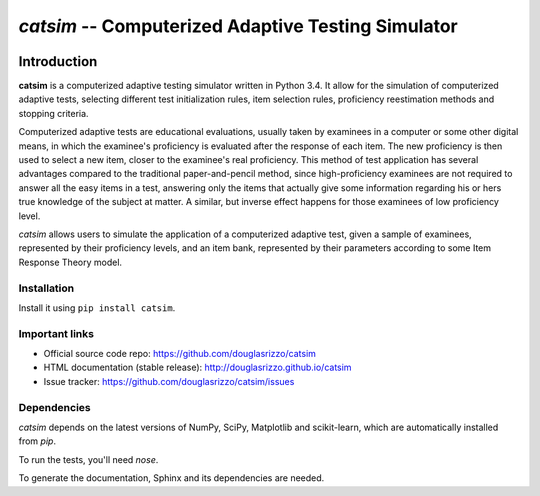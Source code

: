 `catsim` -- Computerized Adaptive Testing Simulator
###################################################

.. image:: https://travis-ci.org/douglasrizzo/catsim.svg?branch=master
    :target: https://travis-ci.org/douglasrizzo/catsim:
    :alt: Build Status

.. image:: https://coveralls.io/repos/github/douglasrizzo/catsim/badge.svg?branch=master
    :target: https://coveralls.io/github/douglasrizzo/catsim?branch=master
    :alt: Test Coverage

.. image:: https://badge.fury.io/py/catsim.svg
    :target: https://badge.fury.io/py/catsim
    :alt: Latest Version

.. image:: https://landscape.io/github/douglasrizzo/catsim/master/landscape.svg?style=flat
    :target: https://landscape.io/github/douglasrizzo/catsim/master
    :alt: Code Health

.. image:: https://requires.io/github/douglasrizzo/catsim/requirements.svg?branch=master
    :target: https://requires.io/github/douglasrizzo/catsim/requirements/?branch=master
    :alt: Requirements Status


.. image:: https://zenodo.org/badge/doi/10.5281/zenodo.46420.svg
    :target: http://dx.doi.org/10.5281/zenodo.46420
    :alt: Digital Object Identifier

Introduction
************

**catsim** is a computerized adaptive testing simulator written in Python 3.4. It allow for the simulation of computerized adaptive tests, selecting different test initialization rules, item selection rules, proficiency reestimation methods and stopping criteria.

Computerized adaptive tests are educational evaluations, usually taken by examinees in a computer or some other digital means, in which the examinee's proficiency is evaluated after the response of each item. The new proficiency is then used to select a new item, closer to the examinee's real proficiency. This method of test application has several advantages compared to the traditional paper-and-pencil method, since high-proficiency examinees are not required to answer all the easy items in a test, answering only the items that actually give some information regarding his or hers true knowledge of the subject at matter. A similar, but inverse effect happens for those examinees of low proficiency level.

*catsim* allows users to simulate the application of a computerized adaptive test, given a sample of examinees, represented by their proficiency levels, and an item bank, represented by their parameters according to some Item Response Theory model.

Installation
============

Install it using ``pip install catsim``.

Important links
===============

- Official source code repo: https://github.com/douglasrizzo/catsim
- HTML documentation (stable release): http://douglasrizzo.github.io/catsim
- Issue tracker: https://github.com/douglasrizzo/catsim/issues

Dependencies
============

`catsim` depends on the latest versions of NumPy, SciPy, Matplotlib and scikit-learn,
which are automatically installed from `pip`.

To run the tests, you'll need `nose`.

To generate the documentation, Sphinx and its dependencies are needed.
